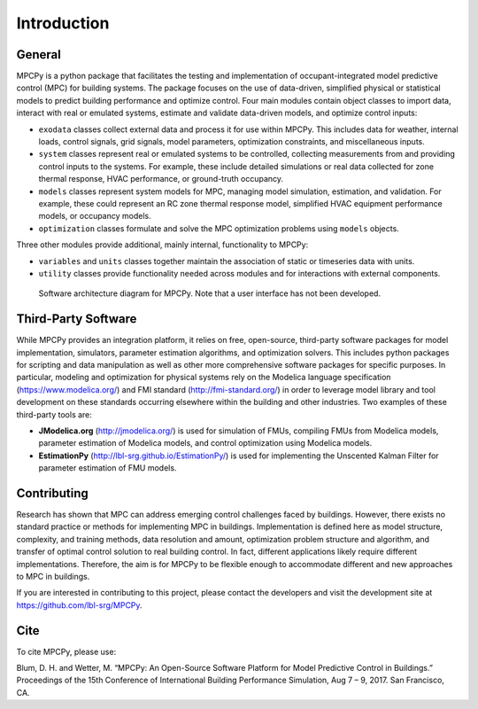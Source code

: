 Introduction
============

General
-------

MPCPy is a python package that facilitates the testing and implementation of occupant-integrated model predictive control (MPC) for building systems.  The package focuses on the use of data-driven, simplified physical or statistical models to predict building performance and optimize control.  Four main modules contain object classes to import data, interact with real or emulated systems, estimate and validate data-driven models, and optimize control inputs:

- ``exodata`` classes collect external data and process it for use within MPCPy.  This includes data for weather, internal loads, control signals, grid signals, model parameters, optimization constraints, and miscellaneous inputs.
- ``system`` classes represent real or emulated systems to be controlled, collecting measurements from and providing control inputs to the systems.  For example, these include detailed simulations or real data collected for zone thermal response, HVAC performance, or ground-truth occupancy.
- ``models`` classes represent system models for MPC, managing model simulation, estimation, and validation.  For example, these could represent an RC zone thermal response model, simplified HVAC equipment performance models, or occupancy models.
- ``optimization`` classes formulate and solve the MPC optimization problems using ``models`` objects.

Three other modules provide additional, mainly internal, functionality to MPCPy:

- ``variables`` and ``units`` classes together maintain the association of static or timeseries data with units.
- ``utility`` classes provide functionality needed across modules and for interactions with external components.

.. figure:: images/SoftwareArchitecture.png
    :scale: 60 %
    
    Software architecture diagram for MPCPy.  Note that a user interface has not been developed.


Third-Party Software
--------------------
While MPCPy provides an integration platform, it relies on free, open-source, third-party software packages for model implementation, simulators, parameter estimation algorithms, and optimization solvers.  This includes python packages for scripting and data manipulation as well as other more comprehensive software packages for specific purposes.  In particular, modeling and optimization for physical systems rely on the Modelica language specification (https://www.modelica.org/) and FMI standard (http://fmi-standard.org/) in order to leverage model library and tool development on these standards occurring elsewhere within the building and other industries.  Two examples of these third-party tools are:

- **JModelica.org** (http://jmodelica.org/) is used for simulation of FMUs, compiling FMUs from Modelica models, parameter estimation of Modelica models, and control optimization using Modelica models.
- **EstimationPy** (http://lbl-srg.github.io/EstimationPy/) is used for implementing the Unscented Kalman Filter for parameter estimation of FMU models.

Contributing
------------
Research has shown that MPC can address emerging control challenges faced by buildings.  However, there exists no standard practice or methods for implementing MPC in buildings.  Implementation is defined here as model structure, complexity, and training methods, data resolution and amount, optimization problem structure and algorithm, and transfer of optimal control solution to real building control.  In fact, different applications likely require different implementations.  Therefore, the aim is for MPCPy to be flexible enough to accommodate different and new approaches to MPC in buildings.  

If you are interested in contributing to this project, please contact the developers and visit the development site at https://github.com/lbl-srg/MPCPy.

Cite
----
To cite MPCPy, please use:

Blum, D. H. and Wetter, M. “MPCPy: An Open-Source Software Platform for Model Predictive Control in Buildings.” Proceedings of the 15th Conference of International Building Performance Simulation, Aug 7 – 9, 2017. San Francisco, CA.

